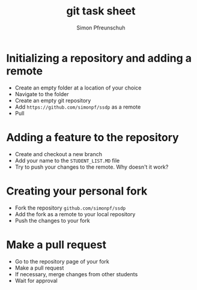 #+TITLE:       git task sheet
#+AUTHOR:      Simon Pfreunschuh
#+EMAIL:       simon.pfreundschuh@chalmers.se
#+OPTIONS: toc:nil
#+LaTeX_HEADER: \usepackage{natbib}
#+LaTeX_HEADER: \usepackage{siunitx}
#+LaTeX_HEADER: \usepackage{subcaption}
#+LaTeX_HEADER: \usepackage{todonotes}
#+LaTeX_HEADER: \DeclareMathOperator\arctanh{arctanh}


* Initializing a repository and adding a remote
  - Create an empty folder at a location of your choice
  - Navigate to the folder
  - Create an empty git repository
  - Add =https://github.com/simonpf/ssdp= as a remote
  - Pull

* Adding a feature to the repository    
  - Create and checkout a new branch
  - Add your name to the =STUDENT_LIST.MD= file
  - Try to push your changes to the remote. Why
    doesn't it work?

* Creating your personal fork
  - Fork the repository =github.com/simonpf/ssdp=
  - Add the fork as a remote to your local repository
  - Push the changes to your fork

* Make a pull request
  - Go to the repository page of your fork
  - Make a pull request
  - If necessary, merge changes from other students
  - Wait for approval

